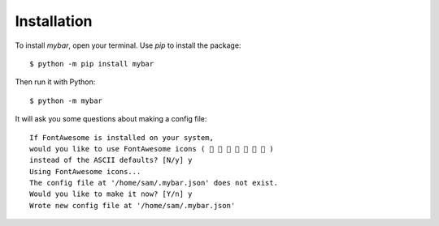 Installation
=============

To install `mybar`, open your terminal.
Use `pip` to install the package::

    $ python -m pip install mybar

Then run it with Python::

    $ python -m mybar

It will ask you some questions about making a config file::

    If FontAwesome is installed on your system,
    would you like to use FontAwesome icons (        )
    instead of the ASCII defaults? [N/y] y
    Using FontAwesome icons...
    The config file at '/home/sam/.mybar.json' does not exist.
    Would you like to make it now? [Y/n] y
    Wrote new config file at '/home/sam/.mybar.json'


